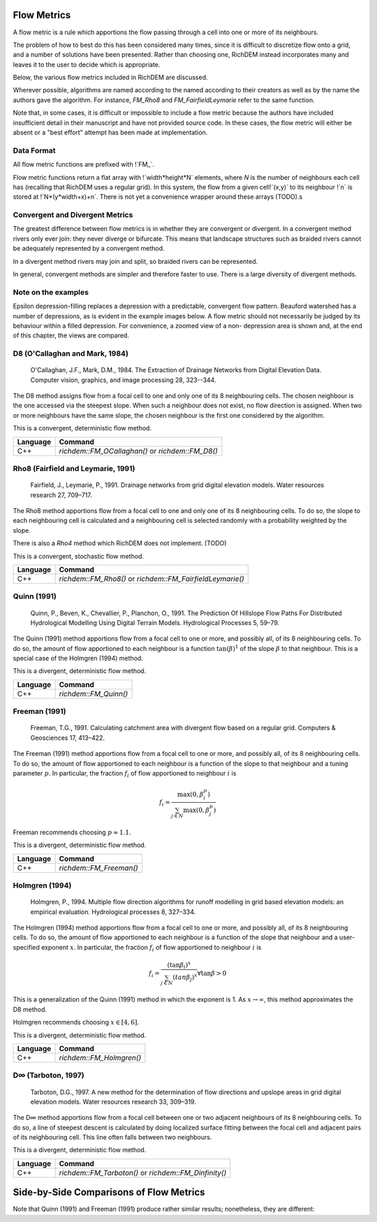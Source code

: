Flow Metrics
============

A flow metric is a rule which apportions the flow passing through a cell into
one or more of its neighbours.

The problem of how to best do this has been considered many times, since it is
difficult to discretize flow onto a grid, and a number of solutions have been
presented. Rather than choosing one, RichDEM instead incorporates many and
leaves it to the user to decide which is appropriate.

Below, the various flow metrics included in RichDEM are discussed.

Wherever possible, algorithms are named according to the named according to
their creators as well as by the name the authors gave the algorithm. For
instance, `FM_Rho8` and `FM_FairfieldLeymarie` refer to the same function.

Note that, in some cases, it is difficult or impossible to include a flow metric
because the authors have included insufficient detail in their manuscript and
have not provided source code. In these cases, the flow metric will either be
absent or a "best effort" attempt has been made at implementation.



Data Format
-------------------------------

All flow metric functions are prefixed with !`FM_`.

Flow metric functions return a flat array with !`width*height*N` elements, where
`N` is the number of neighbours each cell has (recalling that RichDEM uses a
regular grid). In this system, the flow from a given cell!`(x,y)` to its
neighbour !`n` is stored at !`N*(y*width+x)+n`. There is not yet a convenience
wrapper around these arrays (TODO).s



Convergent and Divergent Metrics
--------------------------------

The greatest difference between flow metrics is in whether they are convergent
or divergent. In a convergent method rivers only ever join: they never diverge
or bifurcate. This means that landscape structures such as braided rivers cannot
be adequately represented by a convergent method.

In a divergent method rivers may join and split, so braided rivers can be
represented.

In general, convergent methods are simpler and therefore faster to use. There is
a large diversity of divergent methods.



Note on the examples
-------------------------------

Epsilon depression-filling replaces a depression with a predictable, convergent
flow pattern. Beauford watershed has a number of depressions, as is evident in
the example images below. A flow metric should not necessarily be judged by its
behaviour within a filled depression. For convenience, a zoomed view of a non-
depression area is shown and, at the end of this chapter, the views are
compared.



D8 (O'Callaghan and Mark, 1984)
-------------------------------

    O'Callaghan, J.F., Mark, D.M., 1984. The Extraction of Drainage Networks from Digital Elevation Data. Computer vision, graphics, and image processing 28, 323--344.

The D8 method assigns flow from a focal cell to one and only one of its 8
neighbouring cells. The chosen neighbour is the one accessed via the steepest
slope. When such a neighbour does not exist, no flow direction is assigned. When
two or more neighbours have the same slope, the chosen neighbour is the first
one considered by the algorithm.

This is a convergent, deterministic flow method.

.. plot::
    :width: 800pt
    :include-source:
    :context: reset
    :cached: richdem-docs/flow_metric_d8

    import richdem as rd
    import numpy as np

    dem = rd.rdarray(np.load('imgs/beauford.npz')['beauford'], no_data=-9999)

    rd.FillDepressions(dem, epsilon=True, in_place=True)
    accum_d8 = rd.FlowAccumulation(dem, method='D8')
    d8_fig = rd.rdShow(accum_d8, zxmin=450, zxmax=550, zymin=550, zymax=450, figsize=(8,5.5), axes=False, cmap='jet')

================= ==============================
Language          Command
================= ==============================
C++               `richdem::FM_OCallaghan()` or `richdem::FM_D8()`
================= ==============================



Rho8 (Fairfield and Leymarie, 1991)
-----------------------------------

    Fairfield, J., Leymarie, P., 1991. Drainage networks from grid digital elevation models. Water resources research 27, 709–717.

The Rho8 method apportions flow from a focal cell to one and only one of its 8
neighbouring cells. To do so, the slope to each neighbouring cell is calculated
and a neighbouring cell is selected randomly with a probability weighted by the
slope.

There is also a *Rho4* method which RichDEM does not implement. (TODO)

This is a convergent, stochastic flow method.

.. image:: imgs/fm_rho8_comp.png
    :width: 100%

.. plot::
    :width: 800pt
    :include-source:
    :context: close-figs
    :cached: richdem-docs/flow_metric_rho8

    accum_rho8 = rd.FlowAccumulation(dem, method='Rho8')
    rd.rdShow(accum_rho8, zxmin=450, zxmax=550, zymin=550, zymax=450, figsize=(8,5.5), axes=False, cmap='jet', vmin=d8_fig['vmin'], vmax=d8_fig['vmax'])

================= ==============================
Language          Command
================= ==============================
C++               `richdem::FM_Rho8()` or `richdem::FM_FairfieldLeymarie()`
================= ==============================



Quinn (1991)
-------------------------------

    Quinn, P., Beven, K., Chevallier, P., Planchon, O., 1991. The Prediction Of Hillslope Flow Paths For Distributed Hydrological Modelling Using Digital Terrain Models. Hydrological Processes 5, 59–79.

The Quinn (1991) method apportions flow from a focal cell to one or more, and
possibly all, of its 8 neighbouring cells. To do so, the amount of flow
apportioned to each neighbour is a function :math:`\tan(\beta)^1` of the slope
:math:`\beta` to that neighbour. This is a special case of the Holmgren (1994)
method.

This is a divergent, deterministic flow method.

.. plot::
    :width: 800pt
    :include-source:
    :context: close-figs
    :cached: richdem-docs/flow_metric_quinn1991

    accum_quinn = rd.FlowAccumulation(dem, method='Quinn')
    rd.rdShow(accum_quinn, zxmin=450, zxmax=550, zymin=550, zymax=450, figsize=(8,5.5), axes=False, cmap='jet', vmin=d8_fig['vmin'], vmax=d8_fig['vmax'])

================= ==============================
Language          Command
================= ==============================
C++               `richdem::FM_Quinn()`
================= ==============================



Freeman (1991)
-------------------------------

    Freeman, T.G., 1991. Calculating catchment area with divergent flow based on a regular grid. Computers & Geosciences 17, 413–422.

The Freeman (1991) method apportions flow from a focal cell to one or more, and
possibly all, of its 8 neighbouring cells. To do so, the amount of flow
apportioned to each neighbour is a function of the slope to that neighbour and a
tuning parameter :math:`p`. In particular, the fraction :math:`f_i` of flow
apportioned to neighbour :math:`i` is

.. math::

    f_i = \frac{\max(0,\beta_i^p)}{\sum_{j \in N} \max(0,\beta_j^p)}

Freeman recommends choosing :math:`p \approx 1.1`.

This is a divergent, deterministic flow method.

.. plot::
    :width: 800pt
    :include-source:
    :context: close-figs
    :cached: richdem-docs/flow_metric_freeman1991

    accum_freeman = rd.FlowAccumulation(dem, method='Freeman', exponent=1.1)
    rd.rdShow(accum_freeman, zxmin=450, zxmax=550, zymin=550, zymax=450, figsize=(8,5.5), axes=False, cmap='jet', vmin=d8_fig['vmin'], vmax=d8_fig['vmax'])

================= ==============================
Language          Command
================= ==============================
C++               `richdem::FM_Freeman()`
================= ==============================



Holmgren (1994)
-------------------------------

    Holmgren, P., 1994. Multiple flow direction algorithms for runoff modelling in grid based elevation models: an empirical evaluation. Hydrological processes 8, 327–334.

.. todo:: Add a comparison figure from Holmgren (1994)

The Holmgren (1994) method apportions flow from a focal cell to one or more, and
possibly all, of its 8 neighbouring cells. To do so, the amount of flow
apportioned to each neighbour is a function of the slope that neighbour and a
user-specified exponent :math:`x`. In particular, the fraction :math:`f_i` of
flow apportioned to neighbour :math:`i` is

.. math::

    f_i = \frac{(\tan \beta_i)^x}{\sum_{j \in N} (tan \beta_j)^x} \forall \tan \beta > 0

This is a generalization of the Quinn (1991) method in which the exponent is 1.
As :math:`x \rightarrow \infty`, this method approximates the D8 method.

Holmgren recommends choosing :math:`x \in [4,6]`.

This is a divergent, deterministic flow method.

.. plot::
    :width: 800pt
    :include-source:
    :context: close-figs
    :cached: richdem-docs/flow_metric_holmgren1994

    accum_holmgren = rd.FlowAccumulation(dem, method='Holmgren', exponent=5)
    rd.rdShow(accum_holmgren, zxmin=450, zxmax=550, zymin=550, zymax=450, figsize=(8,5.5), axes=False, cmap='jet', vmin=d8_fig['vmin'], vmax=d8_fig['vmax'])

================= ==============================
Language          Command
================= ==============================
C++               `richdem::FM_Holmgren()`
================= ==============================



D∞ (Tarboton, 1997)
-------------------------------

    Tarboton, D.G., 1997. A new method for the determination of flow directions and upslope areas in grid digital elevation models. Water resources research 33, 309–319.

The D∞ method apportions flow from a focal cell between one or two adjacent
neighbours of its 8 neighbouring cells. To do so, a line of steepest descent is
calculated by doing localized surface fitting between the focal cell and
adjacent pairs of its neighbouring cell. This line often falls between two
neighbours.

This is a divergent, deterministic flow method.

.. image:: imgs/fm_dinfinity.png
    :width: 50%

.. image:: imgs/fm_dinf_comp.png
    :width: 50%

.. plot::
    :width: 800pt
    :include-source:
    :context: close-figs
    :cached: richdem-docs/flow_metric_tarboton1997

    accum_dinf = rd.FlowAccumulation(dem, method='Dinf')
    rd.rdShow(accum_dinf, zxmin=450, zxmax=550, zymin=550, zymax=450, figsize=(8,5.5), axes=False, cmap='jet', vmin=d8_fig['vmin'], vmax=d8_fig['vmax'])

================= ==============================
Language          Command
================= ==============================
C++               `richdem::FM_Tarboton()` or `richdem::FM_Dinfinity()`
================= ==============================



Side-by-Side Comparisons of Flow Metrics
========================================

.. plot::
    :width:   800pt
    :height:  600pt
    :context: close-figs
    :cached: richdem-docs/flow_metric_comparison

    metrics = (
      ('D8',       accum_d8      ),
      ('Rho8',     accum_rho8    ),
      ('Dinf',     accum_dinf    ),
      ('Quinn',    accum_quinn   ),
      ('Holmgren', accum_holmgren),
      ('Freeman',  accum_freeman )
    )

    subr = lambda x: x[450:550,450:550]

    fig, axs = plt.subplots(nrows=2, ncols=3)

    #Flatten list
    axs = [item for sublist in axs for item in sublist]

    vmin, vmax = np.nanpercentile(subr(accum_d8), [2, 98])

    for i, met in enumerate(metrics):
      axs[i].imshow(subr(met[1]), vmin=vmin, vmax=vmax, cmap='jet')
      axs[i].set_title(met[0])

    plt.tight_layout()
    plt.show()

Note that Quinn (1991) and Freeman (1991) produce rather similar results;
nonetheless, they are different:

.. plot::
    :width:   800pt
    :height:  600pt
    :context: close-figs
    :cached: richdem-docs/flow_metric_quinn_freeman_compare

    quinn_freeman_diff = accum_quinn - accum_freeman
    rd.rdShow(quinn_freeman_diff, figsize=(8,5.5), axes=False, cmap='jet', ignore_colours=[0])